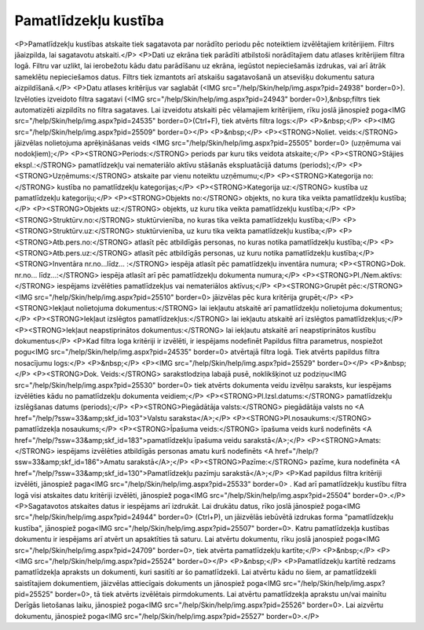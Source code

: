 .. 586 =========================Pamatlīdzekļu kustība========================= <P>Pamatlīdzekļu kustības atskaite tiek sagatavota par norādīto periodu pēc noteiktiem izvēlētajiem kritērijiem. Filtrs jāaizpilda, lai sagatavotu atskaiti.</P>
<P>Dati uz ekrāna tiek parādīti atbilstoši norādītajiem datu atlases kritērijiem filtra logā. Filtru var uzlikt, lai ierobežotu kādu datu parādīšanu uz ekrāna, iegūstot nepieciešamās izdrukas, vai arī ātrāk sameklētu nepieciešamos datus. Filtrs tiek izmantots arī atskaišu sagatavošanā un atsevišķu dokumentu satura aizpildīšanā.</P>
<P>Datu atlases kritērijus var saglabāt (<IMG src="/help/Skin/help/img.aspx?pid=24938" border=0>). Izvēloties izveidoto filtra sagatavi (<IMG src="/help/Skin/help/img.aspx?pid=24943" border=0>),&nbsp;filtrs tiek automatizēti aizpildīts no filtra sagataves. Lai izveidotu atskaiti pēc vēlamajiem kritērijiem, rīku joslā jānospiež poga<IMG src="/help/Skin/help/img.aspx?pid=24535" border=0>(Ctrl+F), tiek atvērts filtra logs:</P>
<P>&nbsp;</P>
<P><IMG src="/help/Skin/help/img.aspx?pid=25509" border=0></P>
<P>&nbsp;</P>
<P><STRONG>Noliet. veids:</STRONG> jāizvēlas nolietojuma aprēķināšanas veids <IMG src="/help/Skin/help/img.aspx?pid=25505" border=0> (uzņēmuma vai nodokļiem);</P>
<P><STRONG>Periods:</STRONG> periods par kuru tiks veidota atskaite;</P>
<P><STRONG>Stājies ekspl.:</STRONG> pamatlīdzekļu vai nemateriālo aktīvu stāšanās ekspluatācijā datums (periods);</P>
<P><STRONG>Uzņēmums:</STRONG> atskaite par vienu noteiktu uzņēmumu;</P>
<P><STRONG>Kategorija no:</STRONG> kustība no pamatlīdzekļu kategorijas;</P>
<P><STRONG>Kategorija uz:</STRONG> kustība uz pamatlīdzekļu kategoriju;</P>
<P><STRONG>Objekts no:</STRONG> objekts, no kura tika veikta pamatlīdzekļu kustība;</P>
<P><STRONG>Objekts uz:</STRONG> objekts, uz kuru tika veikta pamatlīdzekļu kustība;</P>
<P><STRONG>Struktūrv.no:</STRONG> stuktūrvienība, no kuras tika veikta pamatlīdzekļu kustība;</P>
<P><STRONG>Struktūrv.uz:</STRONG> stuktūrvienība, uz kuru tika veikta pamatlīdzekļu kustība;</P>
<P><STRONG>Atb.pers.no:</STRONG> atlasīt pēc atbildīgās personas, no kuras notika pamatlīdzekļu kustība;</P>
<P><STRONG>Atb.pers.uz:</STRONG> atlasīt pēc atbildīgās personas, uz kuru notika pamatlīdzekļu kustība;</P>
<STRONG>Inventāra nr.no...līdz... :</STRONG> iespēja atlasīt pēc pamatlīdzekļu inventāra numura; 
<P><STRONG>Dok. nr.no... līdz...:</STRONG> iespēja atlasīt arī pēc pamatlīdzekļu dokumenta numura;</P>
<P><STRONG>Pl./Nem.aktīvs:</STRONG> iespējams izvēlēties pamatlīdzekļus vai nemateriālos aktīvus;</P>
<P><STRONG>Grupēt pēc:</STRONG> <IMG src="/help/Skin/help/img.aspx?pid=25510" border=0> jāizvēlas pēc kura kritērija grupēt;</P>
<P><STRONG>Iekļaut nolietojuma dokumentus:</STRONG> lai iekļautu atskaitē arī pamatlīdzekļu nolietojuma dokumentus;</P>
<P><STRONG>Iekļaut izslēgtos pamatlīdzekļus:</STRONG> lai iekļautu atskaitē arī izslēgtos pamatlīdzekļus;</P>
<P><STRONG>Iekļaut neapstiprinātos dokumentus:</STRONG> lai iekļautu atskaitē arī neapstiprinātos kustību dokumentus</P>
<P>Kad filtra loga kritēriji ir izvēlēti, ir iespējams nodefinēt Papildus filtra parametrus, nospiežot pogu<IMG src="/help/Skin/help/img.aspx?pid=24535" border=0> atvērtajā filtra logā. Tiek atvērts papildus filtra nosacījumu logs:</P>
<P>&nbsp;</P>
<P><IMG src="/help/Skin/help/img.aspx?pid=25529" border=0></P>
<P>&nbsp;</P>
<P><STRONG>Dok. Veids:</STRONG> sarakstlodziņa labajā pusē, noklikšķinot uz podziņu<IMG src="/help/Skin/help/img.aspx?pid=25530" border=0> tiek atvērts dokumenta veidu izvēlņu saraksts, kur iespējams izvēlēties kādu no pamatlīdzekļu dokumenta veidiem;</P>
<P><STRONG>Pl.Izsl.datums:</STRONG> pamatlīdzekļu izslēgšanas datums (periods);</P>
<P><STRONG>Piegādātāja valsts:</STRONG> piegādātāja valsts no <A href="/help/?ssw=33&amp;skf_id=103">Valstu saraksta</A>;</P>
<P><STRONG>Pl.nosaukums:</STRONG> pamatlīdzekļa nosaukums;</P>
<P><STRONG>Īpašuma veids:</STRONG> īpašuma veids kurš nodefinēts <A href="/help/?ssw=33&amp;skf_id=183">pamatlīdzekļu īpašuma veidu sarakstā</A>;</P>
<P><STRONG>Amats:</STRONG> iespējams izvēlēties atbildīgās personas amatu kurš nodefinēts <A href="/help/?ssw=33&amp;skf_id=186">Amatu sarakstā</A>;</P>
<P><STRONG>Pazīme:</STRONG> pazīme, kura nodefinēta <A href="/help/?ssw=33&amp;skf_id=130">Pamatlīdzekļu pazīmju sarakstā</A>;</P>
<P>Kad papildus filtra kritēriji izvēlēti, jānospiež paga<IMG src="/help/Skin/help/img.aspx?pid=25533" border=0> . Kad arī pamatlīdzekļu kustību filtra logā visi atskaites datu kritēriji izvēlēti, jānospiež poga<IMG src="/help/Skin/help/img.aspx?pid=25504" border=0>.</P>
<P>Sagatavotos atskaites datus ir iespējams arī izdrukāt. Lai drukātu datus, rīko joslā jānospiež poga<IMG src="/help/Skin/help/img.aspx?pid=24944" border=0> (Ctrl+P), un jāizvēlās iebūvētā izdrukas forma "pamatlīdzekļu kustība", jānospiež poga<IMG src="/help/Skin/help/img.aspx?pid=25507" border=0>. Katru pamatlīdzekļa kustības dokumentu ir iespējams arī atvērt un apsaktīties tā saturu. Lai atvērtu dokumentu, rīku joslā janospiež poga<IMG src="/help/Skin/help/img.aspx?pid=24709" border=0>, tiek atvērta pamatlīdzekļu kartīte;</P>
<P>&nbsp;</P>
<P><IMG src="/help/Skin/help/img.aspx?pid=25524" border=0></P>
<P>&nbsp;</P>
<P>Pamatlīdzekļu kartītē redzams pamatlīdzekļa apraksts un dokumenti, kuri sasitīti ar šo pamatlīdzekli. Lai atvērtu kādu no šiem, ar pamatlīdzekli saistītajiem dokumentiem, jāizvēlas attiecīgais dokuments un jānospiež poga<IMG src="/help/Skin/help/img.aspx?pid=25525" border=0>, tā tiek atvērts izvēlētais pirmdokuments. Lai atvērtu pamatlīdzekļa aprakstu un/vai mainītu Derīgās lietošanas laiku, jānospiež poga<IMG src="/help/Skin/help/img.aspx?pid=25526" border=0>. Lai aizvērtu dokumentu, jānospiež poga<IMG src="/help/Skin/help/img.aspx?pid=25527" border=0>.</P> 